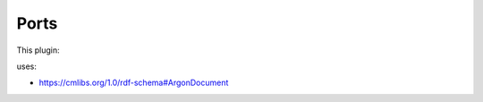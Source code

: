 .. _mcp-argonsceneexporter-specification:

Ports
-----

This plugin:

uses:

* https://cmlibs.org/1.0/rdf-schema#ArgonDocument
